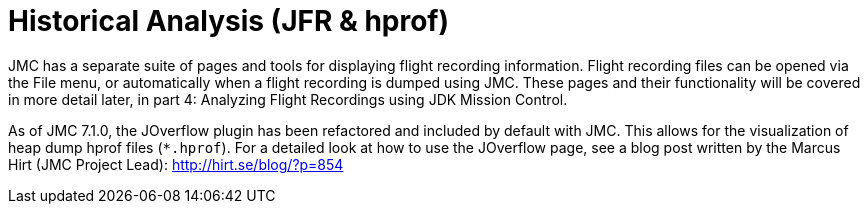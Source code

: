 [id="jmc-historical-analysis"]
= Historical Analysis (JFR & hprof)

JMC has a separate suite of pages and tools for displaying flight recording information. Flight recording files can be opened via the File menu, or automatically when a flight recording is dumped using JMC. These pages and their functionality will be covered in more detail later, in part 4: Analyzing Flight Recordings using JDK Mission Control.

As of JMC 7.1.0, the JOverflow plugin has been refactored and included by default with JMC. This allows for the visualization of heap dump hprof files (`*.hprof`). For a detailed look at how to use the JOverflow page, see a blog post written by the Marcus Hirt (JMC Project Lead): http://hirt.se/blog/?p=854
